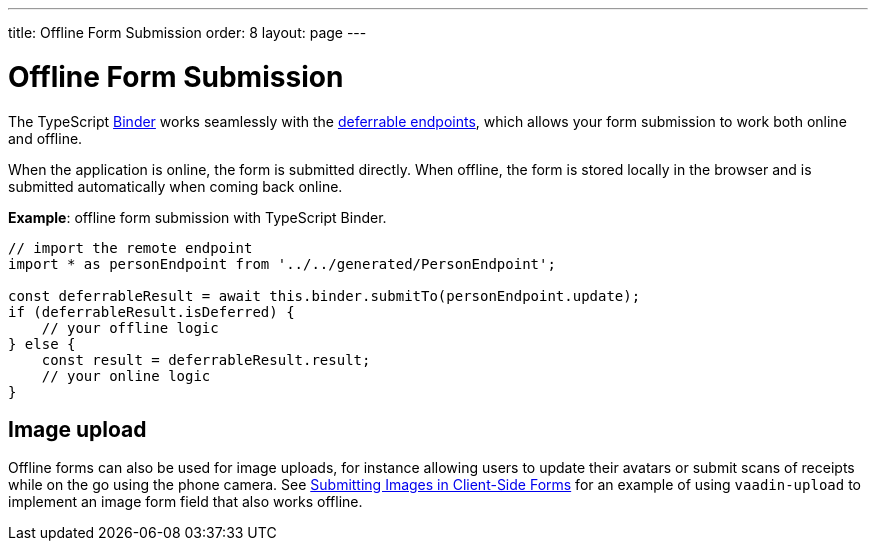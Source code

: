 ---
title: Offline Form Submission
order: 8
layout: page
---

= Offline Form Submission

The TypeScript <<../client-side-forms/tutorial-binder#,Binder>> works seamlessly with the <<tutorial-defer-endpoint-call#, deferrable endpoints>>, which allows your form submission to work both online and offline.

When the application is online, the form is submitted directly. When offline, the form is stored locally in the browser and is submitted automatically when coming back online.

*Example*: offline form submission with TypeScript Binder.
[source,typescript]
----
// import the remote endpoint
import * as personEndpoint from '../../generated/PersonEndpoint';

const deferrableResult = await this.binder.submitTo(personEndpoint.update);
if (deferrableResult.isDeferred) {
    // your offline logic
} else {
    const result = deferrableResult.result;
    // your online logic
}
---- 

== Image upload

Offline forms can also be used for image uploads, for instance allowing users to update their avatars or submit scans of receipts while on the go using the phone camera.
See <<../client-side-forms/appendix-form-images#,Submitting Images in Client-Side Forms>> for an example of using `vaadin-upload` to implement an image form field that also works offline.
